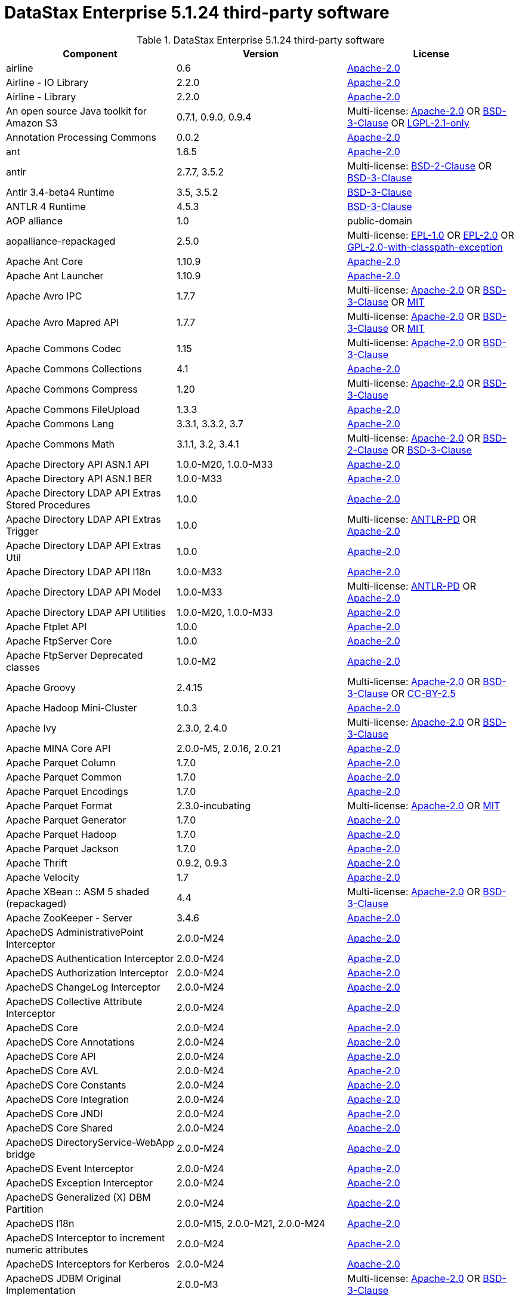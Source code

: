 = DataStax Enterprise 5.1.24 third-party software

//shortdesc: Third-party software licensed for DataStax Enterprise 5.1.24.

.DataStax Enterprise 5.1.24 third-party software
[cols=3*]
|===
|*Component* | *Version* | *License*

| airline
| 0.6
| https://spdx.org/licenses/Apache-2.0.html[Apache-2.0]

| Airline - IO Library
| 2.2.0
| https://spdx.org/licenses/Apache-2.0.html[Apache-2.0]

| Airline - Library
| 2.2.0
| https://spdx.org/licenses/Apache-2.0.html[Apache-2.0]

| An open source Java toolkit for Amazon S3
| 0.7.1, 0.9.0, 0.9.4
| Multi-license: https://spdx.org/licenses/Apache-2.0.html[Apache-2.0] OR https://spdx.org/licenses/BSD-3-Clause.html[BSD-3-Clause] OR https://spdx.org/licenses/LGPL-2.1-only.html[LGPL-2.1-only]

| Annotation Processing Commons
| 0.0.2
| https://spdx.org/licenses/Apache-2.0.html[Apache-2.0]

| ant
| 1.6.5
| https://spdx.org/licenses/Apache-2.0.html[Apache-2.0]

| antlr
| 2.7.7, 3.5.2
| Multi-license: https://spdx.org/licenses/BSD-2-Clause.html[BSD-2-Clause] OR https://spdx.org/licenses/BSD-3-Clause.html[BSD-3-Clause]

| Antlr 3.4-beta4 Runtime
| 3.5, 3.5.2
| https://spdx.org/licenses/BSD-3-Clause.html[BSD-3-Clause]

| ANTLR 4 Runtime
| 4.5.3
| https://spdx.org/licenses/BSD-3-Clause.html[BSD-3-Clause]

| AOP alliance
| 1.0
| public-domain

| aopalliance-repackaged
| 2.5.0
| Multi-license: https://spdx.org/licenses/EPL-1.0.html[EPL-1.0] OR https://spdx.org/licenses/EPL-2.0.html[EPL-2.0] OR https://spdx.org/licenses/GPL-2.0-with-classpath-exception.html[GPL-2.0-with-classpath-exception]

| Apache Ant Core
| 1.10.9
| https://spdx.org/licenses/Apache-2.0.html[Apache-2.0]

| Apache Ant Launcher
| 1.10.9
| https://spdx.org/licenses/Apache-2.0.html[Apache-2.0]

| Apache Avro IPC
| 1.7.7
| Multi-license: https://spdx.org/licenses/Apache-2.0.html[Apache-2.0] OR https://spdx.org/licenses/BSD-3-Clause.html[BSD-3-Clause] OR https://spdx.org/licenses/MIT.html[MIT]

| Apache Avro Mapred API
| 1.7.7
| Multi-license: https://spdx.org/licenses/Apache-2.0.html[Apache-2.0] OR https://spdx.org/licenses/BSD-3-Clause.html[BSD-3-Clause] OR https://spdx.org/licenses/MIT.html[MIT]

| Apache Commons Codec
| 1.15
| Multi-license: https://spdx.org/licenses/Apache-2.0.html[Apache-2.0] OR https://spdx.org/licenses/BSD-3-Clause.html[BSD-3-Clause]

| Apache Commons Collections
| 4.1
| https://spdx.org/licenses/Apache-2.0.html[Apache-2.0]

| Apache Commons Compress
| 1.20
| Multi-license: https://spdx.org/licenses/Apache-2.0.html[Apache-2.0] OR https://spdx.org/licenses/BSD-3-Clause.html[BSD-3-Clause]

| Apache Commons FileUpload
| 1.3.3
| https://spdx.org/licenses/Apache-2.0.html[Apache-2.0]

| Apache Commons Lang
| 3.3.1, 3.3.2, 3.7
| https://spdx.org/licenses/Apache-2.0.html[Apache-2.0]

| Apache Commons Math
| 3.1.1, 3.2, 3.4.1
| Multi-license: https://spdx.org/licenses/Apache-2.0.html[Apache-2.0] OR https://spdx.org/licenses/BSD-2-Clause.html[BSD-2-Clause] OR https://spdx.org/licenses/BSD-3-Clause.html[BSD-3-Clause]

| Apache Directory API ASN.1 API
| 1.0.0-M20, 1.0.0-M33
| https://spdx.org/licenses/Apache-2.0.html[Apache-2.0]

| Apache Directory API ASN.1 BER
| 1.0.0-M33
| https://spdx.org/licenses/Apache-2.0.html[Apache-2.0]

| Apache Directory LDAP API Extras Stored Procedures
| 1.0.0
| https://spdx.org/licenses/Apache-2.0.html[Apache-2.0]

| Apache Directory LDAP API Extras Trigger
| 1.0.0
| Multi-license: https://spdx.org/licenses/ANTLR-PD.html[ANTLR-PD] OR https://spdx.org/licenses/Apache-2.0.html[Apache-2.0]

| Apache Directory LDAP API Extras Util
| 1.0.0
| https://spdx.org/licenses/Apache-2.0.html[Apache-2.0]

| Apache Directory LDAP API I18n
| 1.0.0-M33
| https://spdx.org/licenses/Apache-2.0.html[Apache-2.0]

| Apache Directory LDAP API Model
| 1.0.0-M33
| Multi-license: https://spdx.org/licenses/ANTLR-PD.html[ANTLR-PD] OR https://spdx.org/licenses/Apache-2.0.html[Apache-2.0]

| Apache Directory LDAP API Utilities
| 1.0.0-M20, 1.0.0-M33
| https://spdx.org/licenses/Apache-2.0.html[Apache-2.0]

| Apache Ftplet API
| 1.0.0
| https://spdx.org/licenses/Apache-2.0.html[Apache-2.0]

| Apache FtpServer Core
| 1.0.0
| https://spdx.org/licenses/Apache-2.0.html[Apache-2.0]

| Apache FtpServer Deprecated classes
| 1.0.0-M2
| https://spdx.org/licenses/Apache-2.0.html[Apache-2.0]

| Apache Groovy
| 2.4.15
| Multi-license: https://spdx.org/licenses/Apache-2.0.html[Apache-2.0] OR https://spdx.org/licenses/BSD-3-Clause.html[BSD-3-Clause] OR https://spdx.org/licenses/CC-BY-2.5.html[CC-BY-2.5]

| Apache Hadoop Mini-Cluster
| 1.0.3
| https://spdx.org/licenses/Apache-2.0.html[Apache-2.0]

| Apache Ivy
| 2.3.0, 2.4.0
| Multi-license: https://spdx.org/licenses/Apache-2.0.html[Apache-2.0] OR https://spdx.org/licenses/BSD-3-Clause.html[BSD-3-Clause]

| Apache MINA Core API
| 2.0.0-M5, 2.0.16, 2.0.21
| https://spdx.org/licenses/Apache-2.0.html[Apache-2.0]

| Apache Parquet Column
| 1.7.0
| https://spdx.org/licenses/Apache-2.0.html[Apache-2.0]

| Apache Parquet Common
| 1.7.0
| https://spdx.org/licenses/Apache-2.0.html[Apache-2.0]

| Apache Parquet Encodings
| 1.7.0
| https://spdx.org/licenses/Apache-2.0.html[Apache-2.0]

| Apache Parquet Format
| 2.3.0-incubating
| Multi-license: https://spdx.org/licenses/Apache-2.0.html[Apache-2.0] OR https://spdx.org/licenses/MIT.html[MIT]

| Apache Parquet Generator
| 1.7.0
| https://spdx.org/licenses/Apache-2.0.html[Apache-2.0]

| Apache Parquet Hadoop
| 1.7.0
| https://spdx.org/licenses/Apache-2.0.html[Apache-2.0]

| Apache Parquet Jackson
| 1.7.0
| https://spdx.org/licenses/Apache-2.0.html[Apache-2.0]

| Apache Thrift
| 0.9.2, 0.9.3
| https://spdx.org/licenses/Apache-2.0.html[Apache-2.0]

| Apache Velocity
| 1.7
| https://spdx.org/licenses/Apache-2.0.html[Apache-2.0]

| Apache XBean :: ASM 5 shaded (repackaged)
| 4.4
| Multi-license: https://spdx.org/licenses/Apache-2.0.html[Apache-2.0] OR https://spdx.org/licenses/BSD-3-Clause.html[BSD-3-Clause]

| Apache ZooKeeper - Server
| 3.4.6
| https://spdx.org/licenses/Apache-2.0.html[Apache-2.0]

| ApacheDS AdministrativePoint Interceptor
| 2.0.0-M24
| https://spdx.org/licenses/Apache-2.0.html[Apache-2.0]

| ApacheDS Authentication Interceptor
| 2.0.0-M24
| https://spdx.org/licenses/Apache-2.0.html[Apache-2.0]

| ApacheDS Authorization Interceptor
| 2.0.0-M24
| https://spdx.org/licenses/Apache-2.0.html[Apache-2.0]

| ApacheDS ChangeLog Interceptor
| 2.0.0-M24
| https://spdx.org/licenses/Apache-2.0.html[Apache-2.0]

| ApacheDS Collective Attribute Interceptor
| 2.0.0-M24
| https://spdx.org/licenses/Apache-2.0.html[Apache-2.0]

| ApacheDS Core
| 2.0.0-M24
| https://spdx.org/licenses/Apache-2.0.html[Apache-2.0]

| ApacheDS Core Annotations
| 2.0.0-M24
| https://spdx.org/licenses/Apache-2.0.html[Apache-2.0]

| ApacheDS Core API
| 2.0.0-M24
| https://spdx.org/licenses/Apache-2.0.html[Apache-2.0]

| ApacheDS Core AVL
| 2.0.0-M24
| https://spdx.org/licenses/Apache-2.0.html[Apache-2.0]

| ApacheDS Core Constants
| 2.0.0-M24
| https://spdx.org/licenses/Apache-2.0.html[Apache-2.0]

| ApacheDS Core Integration
| 2.0.0-M24
| https://spdx.org/licenses/Apache-2.0.html[Apache-2.0]

| ApacheDS Core JNDI
| 2.0.0-M24
| https://spdx.org/licenses/Apache-2.0.html[Apache-2.0]

| ApacheDS Core Shared
| 2.0.0-M24
| https://spdx.org/licenses/Apache-2.0.html[Apache-2.0]

| ApacheDS DirectoryService-WebApp bridge
| 2.0.0-M24
| https://spdx.org/licenses/Apache-2.0.html[Apache-2.0]

| ApacheDS Event Interceptor
| 2.0.0-M24
| https://spdx.org/licenses/Apache-2.0.html[Apache-2.0]

| ApacheDS Exception Interceptor
| 2.0.0-M24
| https://spdx.org/licenses/Apache-2.0.html[Apache-2.0]

| ApacheDS Generalized (X) DBM Partition
| 2.0.0-M24
| https://spdx.org/licenses/Apache-2.0.html[Apache-2.0]

| ApacheDS I18n
| 2.0.0-M15, 2.0.0-M21, 2.0.0-M24
| https://spdx.org/licenses/Apache-2.0.html[Apache-2.0]

| ApacheDS Interceptor to increment numeric attributes
| 2.0.0-M24
| https://spdx.org/licenses/Apache-2.0.html[Apache-2.0]

| ApacheDS Interceptors for Kerberos
| 2.0.0-M24
| https://spdx.org/licenses/Apache-2.0.html[Apache-2.0]

| ApacheDS JDBM Original Implementation
| 2.0.0-M3
| Multi-license: https://spdx.org/licenses/Apache-2.0.html[Apache-2.0] OR https://spdx.org/licenses/BSD-3-Clause.html[BSD-3-Clause]

| ApacheDS JDBM Partition
| 2.0.0-M24
| https://spdx.org/licenses/Apache-2.0.html[Apache-2.0]

| ApacheDS Jetty HTTP Server Integration
| 2.0.0-M24
| https://spdx.org/licenses/Apache-2.0.html[Apache-2.0]

| ApacheDS Journal Interceptor
| 2.0.0-M24
| https://spdx.org/licenses/Apache-2.0.html[Apache-2.0]

| ApacheDS LDIF Partition
| 2.0.0-M24
| https://spdx.org/licenses/Apache-2.0.html[Apache-2.0]

| ApacheDS Mavibot Partition
| 2.0.0-M24
| https://spdx.org/licenses/Apache-2.0.html[Apache-2.0]

| ApacheDS MVCC BTree implementation
| 1.0.0-M8
| https://spdx.org/licenses/Apache-2.0.html[Apache-2.0]

| ApacheDS Normalization Interceptor
| 2.0.0-M24
| https://spdx.org/licenses/Apache-2.0.html[Apache-2.0]

| ApacheDS Operational Attribute Interceptor
| 2.0.0-M24
| https://spdx.org/licenses/Apache-2.0.html[Apache-2.0]

| ApacheDS Password Hashing Interceptor
| 2.0.0-M24
| https://spdx.org/licenses/Apache-2.0.html[Apache-2.0]

| ApacheDS Protocol Dhcp
| 2.0.0-M24
| https://spdx.org/licenses/Apache-2.0.html[Apache-2.0]

| ApacheDS Protocol Dns
| 2.0.0-M24
| https://spdx.org/licenses/Apache-2.0.html[Apache-2.0]

| ApacheDS Protocol Kerberos
| 2.0.0-M24
| https://spdx.org/licenses/Apache-2.0.html[Apache-2.0]

| ApacheDS Protocol Kerberos Codec
| 2.0.0-M15, 2.0.0-M21, 2.0.0-M24
| https://spdx.org/licenses/Apache-2.0.html[Apache-2.0]

| ApacheDS Protocol Ldap
| 2.0.0-M24
| https://spdx.org/licenses/Apache-2.0.html[Apache-2.0]

| ApacheDS Protocol Ntp
| 2.0.0-M24
| https://spdx.org/licenses/Apache-2.0.html[Apache-2.0]

| ApacheDS Protocol Shared
| 2.0.0-M24
| https://spdx.org/licenses/Apache-2.0.html[Apache-2.0]

| ApacheDS Referral Interceptor
| 2.0.0-M24
| https://spdx.org/licenses/Apache-2.0.html[Apache-2.0]

| ApacheDS Schema Interceptor
| 2.0.0-M24
| https://spdx.org/licenses/Apache-2.0.html[Apache-2.0]

| Apacheds Server Annotations
| 2.0.0-M24
| https://spdx.org/licenses/Apache-2.0.html[Apache-2.0]

| ApacheDS Server Config
| 2.0.0-M24
| https://spdx.org/licenses/Apache-2.0.html[Apache-2.0]

| ApacheDS Service Builder
| 2.0.0-M24
| https://spdx.org/licenses/Apache-2.0.html[Apache-2.0]

| ApacheDS Subtree Interceptor
| 2.0.0-M24
| https://spdx.org/licenses/Apache-2.0.html[Apache-2.0]

| ApacheDS Test Framework
| 2.0.0-M24
| https://spdx.org/licenses/Apache-2.0.html[Apache-2.0]

| ApacheDS Triggers Interceptor
| 2.0.0-M24
| https://spdx.org/licenses/Apache-2.0.html[Apache-2.0]

| asm
| 3.1, 5.0.3, 5.0.4, 5.1, 9.0
| Multi-license: https://spdx.org/licenses/BSD-2-Clause.html[BSD-2-Clause] OR https://spdx.org/licenses/BSD-3-Clause.html[BSD-3-Clause]

| ASM Commons
| 5.0.3, 9.0
| Multi-license: https://spdx.org/licenses/BSD-2-Clause.html[BSD-2-Clause] OR https://spdx.org/licenses/BSD-3-Clause.html[BSD-3-Clause]

| ASM Tree
| 5.0.3, 9.0
| Multi-license: https://spdx.org/licenses/BSD-2-Clause.html[BSD-2-Clause] OR https://spdx.org/licenses/BSD-3-Clause.html[BSD-3-Clause]

| asm-analysis
| 5.0.3, 9.0
| Multi-license: https://spdx.org/licenses/BSD-2-Clause.html[BSD-2-Clause] OR https://spdx.org/licenses/BSD-3-Clause.html[BSD-3-Clause]

| asm-util
| 5.0.3
| https://spdx.org/licenses/BSD-3-Clause.html[BSD-3-Clause]

| Async Logback appender implementation
| 3.1.6.RELEASE
| https://spdx.org/licenses/Apache-2.0.html[Apache-2.0]

| Auto Common Libraries
| 0.4
| https://spdx.org/licenses/Apache-2.0.html[Apache-2.0]

| AutoFactory
| 1.0-beta3
| https://spdx.org/licenses/Apache-2.0.html[Apache-2.0]

| Automaton
| 1.11-8
| https://spdx.org/licenses/BSD-3-Clause.html[BSD-3-Clause]

| avro
| 1.7.4, 1.7.7
| Multi-license: https://spdx.org/licenses/Apache-2.0.html[Apache-2.0] OR https://spdx.org/licenses/BSD-3-Clause.html[BSD-3-Clause] OR https://spdx.org/licenses/MIT.html[MIT]

| AWS SDK For Java
| 1.7.4
| Multi-license: https://spdx.org/licenses/Apache-2.0.html[Apache-2.0] OR https://spdx.org/licenses/JSON.html[JSON]

| base64
| 2.3.8
| Multi-license: https://spdx.org/licenses/GPL-2.0-only.html[GPL-2.0-only] OR https://spdx.org/licenses/MIT.html[MIT]

| Bean Validation API
| 1.1.0.Final, 2.0.1.Final
| https://spdx.org/licenses/Apache-2.0.html[Apache-2.0]

| BoneCP :: Core Library
| 0.8.0.RELEASE
| https://spdx.org/licenses/Apache-2.0.html[Apache-2.0]

| Bouncy Castle PKIX, CMS, EAC, TSP, PKCS, OCSP, CMP, and CRMF APIs
| 1.54
| unknown

| Bouncy Castle Provider
| 1.54
| Multi-license: https://spdx.org/licenses/MIT.html[MIT]

| breeze
| 0.11.2
| https://spdx.org/licenses/Apache-2.0.html[Apache-2.0]

| breeze-macros
| 0.11.2
| https://spdx.org/licenses/Apache-2.0.html[Apache-2.0]

| builder
| 2.8.3
| https://spdx.org/licenses/Apache-2.0.html[Apache-2.0]

| Byte Buddy (without dependencies)
| 1.6.14, 1.9.3
| Multi-license: https://spdx.org/licenses/Apache-2.0.html[Apache-2.0] OR https://spdx.org/licenses/BSD-3-Clause.html[BSD-3-Clause]

| Byte Buddy agent
| 1.6.14, 1.9.3
| https://spdx.org/licenses/Apache-2.0.html[Apache-2.0]

| byteman
| 3.0.15
| Multi-license: https://spdx.org/licenses/BSD-3-Clause.html[BSD-3-Clause] OR https://spdx.org/licenses/LGPL-2.1-only.html[LGPL-2.1-only] OR https://spdx.org/licenses/LGPL-2.1-or-later.html[LGPL-2.1-or-later]

| byteman-bmunit
| 3.0.15
| Multi-license: https://spdx.org/licenses/LGPL-2.1-only.html[LGPL-2.1-only] OR https://spdx.org/licenses/LGPL-2.1-or-later.html[LGPL-2.1-or-later]

| byteman-install
| 3.0.15
| Multi-license: https://spdx.org/licenses/LGPL-2.1-only.html[LGPL-2.1-only] OR https://spdx.org/licenses/LGPL-2.1-or-later.html[LGPL-2.1-or-later]

| byteman-submit
| 3.0.15
| Multi-license: https://spdx.org/licenses/LGPL-2.1-only.html[LGPL-2.1-only] OR https://spdx.org/licenses/LGPL-2.1-or-later.html[LGPL-2.1-or-later]

| Caffeine cache
| 2.3.5
| https://spdx.org/licenses/Apache-2.0.html[Apache-2.0]

| Calcite Avatica
| 1.2.0-incubating
| https://spdx.org/licenses/Apache-2.0.html[Apache-2.0]

| Calcite Core
| 1.2.0-incubating
| https://spdx.org/licenses/Apache-2.0.html[Apache-2.0]

| Calcite Linq4j
| 1.2.0-incubating
| https://spdx.org/licenses/Apache-2.0.html[Apache-2.0]

| cglib
| 3.1, 3.2.4
| Multi-license: https://spdx.org/licenses/Apache-2.0.html[Apache-2.0] OR https://spdx.org/licenses/BSD-3-Clause.html[BSD-3-Clause] OR https://spdx.org/licenses/CPL-1.0.html[CPL-1.0]

| cglib-nodep
| 2.2.2
| Multi-license: https://spdx.org/licenses/Apache-2.0.html[Apache-2.0] OR https://spdx.org/licenses/BSD-3-Clause.html[BSD-3-Clause] OR https://spdx.org/licenses/CPL-1.0.html[CPL-1.0]

| chill
| 0.8.0
| Multi-license: https://spdx.org/licenses/Apache-2.0.html[Apache-2.0] OR https://spdx.org/licenses/BSD-3-Clause.html[BSD-3-Clause]

| chill-java
| 0.8.0
| Multi-license: https://spdx.org/licenses/Apache-2.0.html[Apache-2.0]

| Commons BeanUtils Core
| 1.8.0
| https://spdx.org/licenses/Apache-2.0.html[Apache-2.0]

| Commons Compiler
| 2.7.8
| https://spdx.org/licenses/BSD-3-Clause.html[BSD-3-Clause]

| Commons Configuration
| 1.10, 1.6
| https://spdx.org/licenses/Apache-2.0.html[Apache-2.0]

| Commons DBCP
| 1.4
| https://spdx.org/licenses/Apache-2.0.html[Apache-2.0]

| Commons Math
| 2.1
| Multi-license: https://spdx.org/licenses/Apache-2.0.html[Apache-2.0] OR https://spdx.org/licenses/BSD-2-Clause.html[BSD-2-Clause] OR https://spdx.org/licenses/BSD-3-Clause.html[BSD-3-Clause]

| Commons Pool
| 1.6
| https://spdx.org/licenses/Apache-2.0.html[Apache-2.0]

| commons-beanutils
| 1.7.0, 1.9.3, 1.9.4
| https://spdx.org/licenses/Apache-2.0.html[Apache-2.0]

| commons-cli
| 1.3.1
| https://spdx.org/licenses/Apache-2.0.html[Apache-2.0]

| commons-collections
| 3.2.1, 3.2.2
| https://spdx.org/licenses/Apache-2.0.html[Apache-2.0]

| commons-httpclient
| 3.1
| Multi-license: https://spdx.org/licenses/Apache-2.0.html[Apache-2.0] OR https://spdx.org/licenses/LGPL-2.0-or-later.html[LGPL-2.0-or-later]

| commons-io
| 2.5
| https://spdx.org/licenses/Apache-2.0.html[Apache-2.0]

| compiler
| 0.9.6
| https://spdx.org/licenses/Apache-2.0.html[Apache-2.0]

| Concurrent-Trees
| 2.4.0
| https://spdx.org/licenses/Apache-2.0.html[Apache-2.0]

| ConcurrentLinkedHashMap
| 1.4
| Multi-license: https://spdx.org/licenses/Apache-2.0.html[Apache-2.0]

| config
| 1.3.0
| Multi-license: https://spdx.org/licenses/Apache-2.0.html[Apache-2.0] OR https://spdx.org/licenses/JSON.html[JSON]

| core
| 1.1.1, 1.1.2, 2.3.2
| Multi-license: https://spdx.org/licenses/Apache-2.0.html[Apache-2.0] OR https://spdx.org/licenses/BSD-3-Clause.html[BSD-3-Clause]

| Curator Client
| 2.7.1
| https://spdx.org/licenses/Apache-2.0.html[Apache-2.0]

| Curator Framework
| 2.7.1
| https://spdx.org/licenses/Apache-2.0.html[Apache-2.0]

| Curator Recipes
| 2.7.1
| https://spdx.org/licenses/Apache-2.0.html[Apache-2.0]

| Dagger
| 2.0.2
| https://spdx.org/licenses/Apache-2.0.html[Apache-2.0]

| Data Mapper for Jackson
| 1.9.13
| https://spdx.org/licenses/Apache-2.0.html[Apache-2.0]

| DataNucleus Core
| 3.2.10
| Multi-license: https://spdx.org/licenses/Apache-2.0.html[Apache-2.0] OR https://spdx.org/licenses/BSD-3-Clause.html[BSD-3-Clause]

| DataNucleus JDO API plugin
| 3.2.6
| https://spdx.org/licenses/Apache-2.0.html[Apache-2.0]

| DataNucleus RDBMS plugin
| 3.2.9
| https://spdx.org/licenses/Apache-2.0.html[Apache-2.0]

| DataStax Java Driver for Apache Cassandra - Object Mapping
| 3.7.2
| https://spdx.org/licenses/Apache-2.0.html[Apache-2.0]

| Derby Engine
| 10.10.2.0
| Multi-license: https://spdx.org/licenses/Apache-2.0.html[Apache-2.0] OR https://spdx.org/licenses/BSD-3-Clause.html[BSD-3-Clause] OR https://spdx.org/licenses/MIT.html[MIT]

| Digester
| 1.8
| https://spdx.org/licenses/Apache-2.0.html[Apache-2.0]

| Disruptor Framework
| 3.0.1, 3.3.6
| https://spdx.org/licenses/Apache-2.0.html[Apache-2.0]

| dnsjava
| 2.1.8
| Multi-license: https://spdx.org/licenses/BSD-2-Clause.html[BSD-2-Clause] OR https://spdx.org/licenses/BSD-3-Clause.html[BSD-3-Clause] OR https://spdx.org/licenses/ISC.html[ISC] OR https://spdx.org/licenses/MIT.html[MIT]

| durian
| 3.4.0
| https://spdx.org/licenses/Apache-2.0.html[Apache-2.0]

| Duzzt :: Annotations
| 0.0.2
| https://spdx.org/licenses/Apache-2.0.html[Apache-2.0]

| Duzzt :: Processor
| 0.0.2
| https://spdx.org/licenses/Apache-2.0.html[Apache-2.0]

| EasyMock
| 3.3.1
| https://spdx.org/licenses/Apache-2.0.html[Apache-2.0]

| Eclipse Compiler for Java(TM)
| 3.12.3
| https://spdx.org/licenses/EPL-1.0.html[EPL-1.0]

| Eclipse ECJ
| 4.4.2
| https://spdx.org/licenses/EPL-1.0.html[EPL-1.0]

| Eclipse JDT Core
| 3.1.1
| https://spdx.org/licenses/EPL-1.0.html[EPL-1.0]

| ehcache
| 2.10.4, 2.8.5
| Multi-license: https://spdx.org/licenses/Apache-2.0.html[Apache-2.0] OR https://spdx.org/licenses/BSD-3-Clause.html[BSD-3-Clause] OR https://spdx.org/licenses/CDDL-1.0.html[CDDL-1.0] OR https://spdx.org/licenses/CDDL-1.1.html[CDDL-1.1] OR https://spdx.org/licenses/EPL-1.0.html[EPL-1.0] OR https://spdx.org/licenses/GPL-2.0-only.html[GPL-2.0-only] OR https://spdx.org/licenses/GPL-2.0-with-classpath-exception.html[GPL-2.0-with-classpath-exception] OR https://spdx.org/licenses/MIT.html[MIT]

| eigenbase-properties
| 1.1.5
| https://spdx.org/licenses/Apache-2.0.html[Apache-2.0]

| EL
| 1.0
| Multi-license: https://spdx.org/licenses/Apache-1.1.html[Apache-1.1] OR https://spdx.org/licenses/Apache-2.0.html[Apache-2.0]

| Elephant Bird Hadoop Compatibility
| 4.3
| https://spdx.org/licenses/Apache-2.0.html[Apache-2.0]

| empty
| 1.0.0
| https://spdx.org/licenses/Apache-2.0.html[Apache-2.0]

| Esri Geometry API for Java
| 1.2.1
| https://spdx.org/licenses/Apache-2.0.html[Apache-2.0]

| fastutil
| 6.5.7
| Multi-license: https://spdx.org/licenses/Apache-2.0.html[Apache-2.0] OR https://spdx.org/licenses/LGPL-2.1-only.html[LGPL-2.1-only] OR https://spdx.org/licenses/MIT.html[MIT]

| FindBugs-Annotations
| 2.0.1
| https://spdx.org/licenses/LGPL-3.0-only.html[LGPL-3.0-only]

| FindBugs-jsr305
| 3.0.0, 3.0.2
| https://spdx.org/licenses/Apache-2.0.html[Apache-2.0]

| Fortran to Java ARPACK
| 0.1
| Multi-license: https://spdx.org/licenses/BSD-2-Clause.html[BSD-2-Clause] OR https://spdx.org/licenses/BSD-3-Clause.html[BSD-3-Clause]

| futures
| 3.3.0
| https://spdx.org/licenses/Python-2.0.html[Python-2.0]

| Google Guice - Core Library
| 4.0
| https://spdx.org/licenses/Apache-2.0.html[Apache-2.0]

| Google Guice - Extensions - AssistedInject
| 4.0
| https://spdx.org/licenses/Apache-2.0.html[Apache-2.0]

| Google Guice - Extensions - MultiBindings
| 4.0
| https://spdx.org/licenses/Apache-2.0.html[Apache-2.0]

| Google Guice - Extensions - Servlet
| 3.0
| https://spdx.org/licenses/Apache-2.0.html[Apache-2.0]

| gremlin-scala
| 3.2.2.0
| https://spdx.org/licenses/Apache-2.0.html[Apache-2.0]

| Gson
| 2.2.4
| https://spdx.org/licenses/Apache-2.0.html[Apache-2.0]

| Guava: Google Core Libraries for Java
| 16.0.1, 18.0, 19.0
| Multi-license: https://spdx.org/licenses/Apache-2.0.html[Apache-2.0]

| hadoop-core
| 1.0.3
| https://spdx.org/licenses/Apache-2.0.html[Apache-2.0]

| hadoop-test
| 1.0.3
| https://spdx.org/licenses/Apache-2.0.html[Apache-2.0]

| Hamcrest Core
| 1.3
| BSD 3-Clause

| Hamcrest library
| 1.3
| BSD 3-Clause

| hazelcast
| 3.12.1
| Multi-license: https://spdx.org/licenses/Apache-2.0.html[Apache-2.0] OR https://spdx.org/licenses/BSD-3-Clause.html[BSD-3-Clause] OR https://spdx.org/licenses/EPL-1.0.html[EPL-1.0] OR https://spdx.org/licenses/GPL-2.0-or-later.html[GPL-2.0-or-later] OR https://spdx.org/licenses/LGPL-2.1-or-later.html[LGPL-2.1-or-later] OR https://spdx.org/licenses/MIT.html[MIT]

| hazelcast-client
| 3.12.1
| https://spdx.org/licenses/Apache-2.0.html[Apache-2.0]

| HdrHistogram
| 2.1.9
| public-domain

| High Performance Primitive Collections
| 0.5.4, 0.7.1
| https://spdx.org/licenses/Apache-2.0.html[Apache-2.0]

| high-scale-lib
| 1.0.6
| Public-Domain

| HK2 API module
| 2.5.0
| Multi-license: https://spdx.org/licenses/EPL-1.0.html[EPL-1.0] OR https://spdx.org/licenses/EPL-2.0.html[EPL-2.0] OR https://spdx.org/licenses/GPL-2.0-with-classpath-exception.html[GPL-2.0-with-classpath-exception]

| HK2 Implementation Utilities
| 2.5.0
| Multi-license: https://spdx.org/licenses/EPL-1.0.html[EPL-1.0] OR https://spdx.org/licenses/EPL-2.0.html[EPL-2.0] OR https://spdx.org/licenses/GPL-2.0-with-classpath-exception.html[GPL-2.0-with-classpath-exception]

| Hotspot compile command annotations
| 1.2.0
| https://spdx.org/licenses/Apache-2.0.html[Apache-2.0]

| hsqldb
| 1.8.0.10
| Multi-license: https://spdx.org/licenses/BSD-3-Clause.html[BSD-3-Clause]

| htrace-core
| 3.1.0-incubating
| https://spdx.org/licenses/Apache-2.0.html[Apache-2.0]

| HttpClient
| 4.2.5, 4.5.9
| https://spdx.org/licenses/Apache-2.0.html[Apache-2.0]

| HttpCore
| 4.1.2, 4.2.4, 4.4.11
| https://spdx.org/licenses/Apache-2.0.html[Apache-2.0]

| HttpMime
| 4.5.5
| https://spdx.org/licenses/Apache-2.0.html[Apache-2.0]

| IntelliJ IDEA annotations
| 9.0
| https://spdx.org/licenses/Apache-2.0.html[Apache-2.0]

| Jackson
| 1.9.12, 1.9.13
| https://spdx.org/licenses/Apache-2.0.html[Apache-2.0]

| Jackson datatype: JSR310
| 2.9.10
| https://spdx.org/licenses/Apache-2.0.html[Apache-2.0]

| Jackson Integration for Metrics
| 3.1.2
| https://spdx.org/licenses/Apache-2.0.html[Apache-2.0]

| Jackson module: Paranamer
| 2.9.10
| https://spdx.org/licenses/Apache-2.0.html[Apache-2.0]

| Jackson-annotations
| 2.9.10
| https://spdx.org/licenses/Apache-2.0.html[Apache-2.0]

| Jackson-core
| 2.9.10
| https://spdx.org/licenses/Apache-2.0.html[Apache-2.0]

| jackson-databind
| 2.9.10.8
| https://spdx.org/licenses/Apache-2.0.html[Apache-2.0]

| Jackson-datatype-Guava
| 2.9.10
| https://spdx.org/licenses/Apache-2.0.html[Apache-2.0]

| Jackson-datatype-jdk8
| 2.9.10
| https://spdx.org/licenses/Apache-2.0.html[Apache-2.0]

| jackson-module-scala
| 2.9.10
| https://spdx.org/licenses/Apache-2.0.html[Apache-2.0]

| Jakarta Commons/Net
| 1.4.1, 3.1
| Multi-license: https://spdx.org/licenses/Apache-1.1.html[Apache-1.1] OR https://spdx.org/licenses/Apache-2.0.html[Apache-2.0] OR https://spdx.org/licenses/NTP.html[NTP]

| jakarta.annotation-api
| 1.3.4
| Multi-license: https://spdx.org/licenses/EPL-1.0.html[EPL-1.0] OR https://spdx.org/licenses/EPL-2.0.html[EPL-2.0] OR https://spdx.org/licenses/GPL-2.0-with-classpath-exception.html[GPL-2.0-with-classpath-exception] OR https://spdx.org/licenses/GPL-3.0-only.html[GPL-3.0-only]

| jakarta.inject
| 2.5.0
| Multi-license: https://spdx.org/licenses/Apache-2.0.html[Apache-2.0] OR https://spdx.org/licenses/EPL-1.0.html[EPL-1.0] OR https://spdx.org/licenses/EPL-2.0.html[EPL-2.0] OR https://spdx.org/licenses/GPL-2.0-with-classpath-exception.html[GPL-2.0-with-classpath-exception]

| Janino
| 2.7.8
| https://spdx.org/licenses/BSD-3-Clause.html[BSD-3-Clause]

| jansi
| 1.11
| https://spdx.org/licenses/Apache-2.0.html[Apache-2.0]

| jasper-compiler
| 5.5.12
| https://spdx.org/licenses/Apache-2.0.html[Apache-2.0]

| jasper-runtime
| 5.5.12
| https://spdx.org/licenses/Apache-2.0.html[Apache-2.0]

| Java Agent for Memory Measurements
| 0.3.0
| https://spdx.org/licenses/Apache-2.0.html[Apache-2.0]

| Java Concurrency Tools Core Library
| 1.2.1
| https://spdx.org/licenses/Apache-2.0.html[Apache-2.0]

| Java Native Access
| 4.1.0, 4.2.2
| Multi-license: https://spdx.org/licenses/Apache-2.0.html[Apache-2.0] OR https://spdx.org/licenses/LGPL-2.1-only.html[LGPL-2.1-only] OR https://spdx.org/licenses/LGPL-2.1-or-later.html[LGPL-2.1-or-later]

| Java Native Access Platform
| 4.1.0
| Multi-license: https://spdx.org/licenses/LGPL-2.1-only.html[LGPL-2.1-only] OR https://spdx.org/licenses/LGPL-2.1-or-later.html[LGPL-2.1-or-later] OR https://spdx.org/licenses/LGPL-3.0-or-later.html[LGPL-3.0-or-later]

| Java Servlet API
| 3.1.0
| Multi-license: https://spdx.org/licenses/Apache-2.0.html[Apache-2.0] OR https://spdx.org/licenses/CDDL-1.1.html[CDDL-1.1] OR https://spdx.org/licenses/GPL-2.0-only.html[GPL-2.0-only] OR https://spdx.org/licenses/GPL-2.0-with-classpath-exception.html[GPL-2.0-with-classpath-exception]

| Java Transaction API
| 1.1
| https://spdx.org/licenses/CDDL-1.1.html[CDDL-1.1]

| Java UUID Generator
| 3.1.3
| https://spdx.org/licenses/Apache-2.0.html[Apache-2.0]

| java-xmlbuilder
| 0.4, 1.2
| Multi-license: https://spdx.org/licenses/Apache-2.0.html[Apache-2.0]

| JavaBeans(TM) Activation Framework
| 1.1, 1.1.1
| Multi-license: https://spdx.org/licenses/CDDL-1.1.html[CDDL-1.1] OR https://spdx.org/licenses/GPL-2.0-only.html[GPL-2.0-only] OR https://spdx.org/licenses/GPL-2.0-with-classpath-exception.html[GPL-2.0-with-classpath-exception]

| JavaEWAH
| 0.3.2
| https://spdx.org/licenses/Apache-2.0.html[Apache-2.0]

| JavaMail API jar
| 1.6.2
| Multi-license: https://spdx.org/licenses/CDDL-1.1.html[CDDL-1.1] OR https://spdx.org/licenses/GPL-2.0-only.html[GPL-2.0-only] OR https://spdx.org/licenses/GPL-2.0-with-classpath-exception.html[GPL-2.0-with-classpath-exception]

| JavaPoet
| 1.8.0
| https://spdx.org/licenses/Apache-2.0.html[Apache-2.0]

| JavaServer Pages(TM) Specification
| 2.1
| Multi-license: https://spdx.org/licenses/Apache-1.1.html[Apache-1.1] OR https://spdx.org/licenses/Apache-2.0.html[Apache-2.0] OR https://spdx.org/licenses/CDDL-1.1.html[CDDL-1.1]

| JavaServlet(TM) Specification
| 2.5
| Multi-license: https://spdx.org/licenses/CDDL-1.1.html[CDDL-1.1] OR https://spdx.org/licenses/SPL-1.0.html[SPL-1.0]

| Javassist
| 3.20.0-GA, 3.21.0-GA, 3.22.0-CR2
| Multi-license: https://spdx.org/licenses/Apache-2.0.html[Apache-2.0] OR https://spdx.org/licenses/LGPL-2.1-only.html[LGPL-2.1-only] OR https://spdx.org/licenses/LGPL-2.1-or-later.html[LGPL-2.1-or-later] OR https://spdx.org/licenses/MPL-1.1.html[MPL-1.1] OR https://spdx.org/licenses/MPL-2.0.html[MPL-2.0]

| javatuples
| 1.2
| https://spdx.org/licenses/Apache-2.0.html[Apache-2.0]

| JavaWriter
| 2.5.1
| https://spdx.org/licenses/Apache-2.0.html[Apache-2.0]

| javax.annotation-api
| 1.3.2
| Multi-license: https://spdx.org/licenses/CDDL-1.1.html[CDDL-1.1] OR https://spdx.org/licenses/GPL-2.0-only.html[GPL-2.0-only] OR https://spdx.org/licenses/GPL-2.0-with-classpath-exception.html[GPL-2.0-with-classpath-exception]

| javax.inject
| 1
| https://spdx.org/licenses/Apache-2.0.html[Apache-2.0]

| javax.transaction-api
| 1.3
| Multi-license: https://spdx.org/licenses/CDDL-1.1.html[CDDL-1.1] OR https://spdx.org/licenses/GPL-2.0-only.html[GPL-2.0-only] OR https://spdx.org/licenses/GPL-2.0-with-classpath-exception.html[GPL-2.0-with-classpath-exception]

| javax.ws.rs-api
| 2.1.5
| Multi-license: https://spdx.org/licenses/Apache-2.0.html[Apache-2.0] OR https://spdx.org/licenses/EPL-1.0.html[EPL-1.0] OR https://spdx.org/licenses/EPL-2.0.html[EPL-2.0] OR https://spdx.org/licenses/GPL-2.0-with-classpath-exception.html[GPL-2.0-with-classpath-exception] OR https://spdx.org/licenses/GPL-3.0-only.html[GPL-3.0-only]

| Javolution
| 5.5.1
| Multi-license: BSD-possibility OR Public-domain

| JAX-RS provider for JSON content type
| 1.9.13
| Multi-license: https://spdx.org/licenses/Apache-2.0.html[Apache-2.0] OR https://spdx.org/licenses/LGPL-2.1-only.html[LGPL-2.1-only]

| jaxb-api
| 2.2.2
| Multi-license: https://spdx.org/licenses/CDDL-1.0.html[CDDL-1.0] OR https://spdx.org/licenses/CDDL-1.1.html[CDDL-1.1] OR https://spdx.org/licenses/GPL-2.0-only.html[GPL-2.0-only] OR https://spdx.org/licenses/GPL-2.0-with-classpath-exception.html[GPL-2.0-with-classpath-exception] OR https://spdx.org/licenses/GPL-3.0-only.html[GPL-3.0-only] OR https://spdx.org/licenses/SPL-1.0.html[SPL-1.0]

| jaxb-impl
| 2.2.3-1
| Multi-license: https://spdx.org/licenses/BSD-3-Clause.html[BSD-3-Clause] OR https://spdx.org/licenses/CDDL-1.1.html[CDDL-1.1] OR https://spdx.org/licenses/GPL-2.0-only.html[GPL-2.0-only] OR https://spdx.org/licenses/GPL-2.0-with-classpath-exception.html[GPL-2.0-with-classpath-exception] OR https://spdx.org/licenses/GPL-3.0-only.html[GPL-3.0-only]

| jbool_expressions
| 1.9
| https://spdx.org/licenses/Apache-2.0.html[Apache-2.0]

| jcabi-log
| 0.14
| https://spdx.org/licenses/BSD-3-Clause.html[BSD-3-Clause]

| jcabi-manifests
| 1.1
| https://spdx.org/licenses/BSD-3-Clause.html[BSD-3-Clause]

| JCL 1.2 implemented over SLF4J
| 1.7.25
| https://spdx.org/licenses/Apache-2.0.html[Apache-2.0]

| jcommander
| 1.30
| https://spdx.org/licenses/Apache-2.0.html[Apache-2.0]

| JDO API
| 3.0.1
| https://spdx.org/licenses/Apache-2.0.html[Apache-2.0]

| jersey-client
| 1.9
| Multi-license: https://spdx.org/licenses/CDDL-1.0.html[CDDL-1.0] OR https://spdx.org/licenses/GPL-2.0-only.html[GPL-2.0-only] OR https://spdx.org/licenses/GPL-2.0-with-classpath-exception.html[GPL-2.0-with-classpath-exception]

| jersey-container-servlet
| 2.29
| Multi-license: https://spdx.org/licenses/EPL-1.0.html[EPL-1.0] OR https://spdx.org/licenses/EPL-2.0.html[EPL-2.0] OR https://spdx.org/licenses/GPL-2.0-with-classpath-exception.html[GPL-2.0-with-classpath-exception]

| jersey-container-servlet-core
| 2.29
| Multi-license: https://spdx.org/licenses/Apache-2.0.html[Apache-2.0] OR https://spdx.org/licenses/BSD-2-Clause.html[BSD-2-Clause] OR https://spdx.org/licenses/EPL-1.0.html[EPL-1.0] OR https://spdx.org/licenses/EPL-2.0.html[EPL-2.0] OR https://spdx.org/licenses/GPL-2.0-with-classpath-exception.html[GPL-2.0-with-classpath-exception] OR https://spdx.org/licenses/MIT.html[MIT] OR https://spdx.org/licenses/W3C.html[W3C]

| jersey-core
| 1.0, 1.9
| Multi-license: https://spdx.org/licenses/Apache-2.0.html[Apache-2.0] OR https://spdx.org/licenses/CDDL-1.0.html[CDDL-1.0] OR https://spdx.org/licenses/CDDL-1.1.html[CDDL-1.1] OR https://spdx.org/licenses/GPL-2.0-only.html[GPL-2.0-only] OR https://spdx.org/licenses/GPL-2.0-with-classpath-exception.html[GPL-2.0-with-classpath-exception]

| jersey-core-client
| 2.29
| Multi-license: https://spdx.org/licenses/EPL-1.0.html[EPL-1.0] OR https://spdx.org/licenses/EPL-2.0.html[EPL-2.0] OR https://spdx.org/licenses/GPL-2.0-with-classpath-exception.html[GPL-2.0-with-classpath-exception]

| jersey-core-common
| 2.29
| Multi-license: https://spdx.org/licenses/Apache-2.0.html[Apache-2.0] OR https://spdx.org/licenses/EPL-1.0.html[EPL-1.0] OR https://spdx.org/licenses/EPL-2.0.html[EPL-2.0] OR https://spdx.org/licenses/GPL-2.0-with-classpath-exception.html[GPL-2.0-with-classpath-exception]

| jersey-core-server
| 2.29
| Multi-license: https://spdx.org/licenses/Apache-2.0.html[Apache-2.0] OR https://spdx.org/licenses/BSD-2-Clause.html[BSD-2-Clause] OR https://spdx.org/licenses/BSD-3-Clause.html[BSD-3-Clause] OR https://spdx.org/licenses/EPL-1.0.html[EPL-1.0] OR https://spdx.org/licenses/EPL-2.0.html[EPL-2.0] OR https://spdx.org/licenses/GPL-2.0-with-classpath-exception.html[GPL-2.0-with-classpath-exception]

| jersey-guice
| 1.9
| Multi-license: https://spdx.org/licenses/CDDL-1.0.html[CDDL-1.0] OR https://spdx.org/licenses/GPL-2.0-only.html[GPL-2.0-only] OR https://spdx.org/licenses/GPL-2.0-with-classpath-exception.html[GPL-2.0-with-classpath-exception]

| jersey-inject-hk2
| 2.29
| Multi-license: https://spdx.org/licenses/Apache-2.0.html[Apache-2.0] OR https://spdx.org/licenses/BSD-2-Clause.html[BSD-2-Clause] OR https://spdx.org/licenses/EPL-1.0.html[EPL-1.0] OR https://spdx.org/licenses/EPL-2.0.html[EPL-2.0] OR https://spdx.org/licenses/GPL-2.0-with-classpath-exception.html[GPL-2.0-with-classpath-exception] OR https://spdx.org/licenses/MIT.html[MIT] OR https://spdx.org/licenses/W3C.html[W3C]

| jersey-json
| 1.9
| Multi-license: https://spdx.org/licenses/CDDL-1.1.html[CDDL-1.1] OR https://spdx.org/licenses/GPL-2.0-only.html[GPL-2.0-only] OR https://spdx.org/licenses/GPL-2.0-with-classpath-exception.html[GPL-2.0-with-classpath-exception]

| jersey-media-jaxb
| 2.29
| Multi-license: https://spdx.org/licenses/Apache-2.0.html[Apache-2.0] OR https://spdx.org/licenses/BSD-2-Clause.html[BSD-2-Clause] OR https://spdx.org/licenses/EPL-1.0.html[EPL-1.0] OR https://spdx.org/licenses/EPL-2.0.html[EPL-2.0] OR https://spdx.org/licenses/GPL-2.0-with-classpath-exception.html[GPL-2.0-with-classpath-exception] OR https://spdx.org/licenses/MIT.html[MIT] OR https://spdx.org/licenses/W3C.html[W3C]

| jersey-server
| 1.0, 1.9
| Multi-license: https://spdx.org/licenses/CDDL-1.0.html[CDDL-1.0] OR https://spdx.org/licenses/CDDL-1.1.html[CDDL-1.1] OR https://spdx.org/licenses/GPL-2.0-only.html[GPL-2.0-only] OR https://spdx.org/licenses/GPL-2.0-with-classpath-exception.html[GPL-2.0-with-classpath-exception]

| Jettison
| 1.1
| https://spdx.org/licenses/Apache-2.0.html[Apache-2.0]

| Jetty :: Aggregate :: All core Jetty
| 9.4.34.v20201102
| https://spdx.org/licenses/Apache-2.0.html[Apache-2.0]

| Jetty :: ALPN :: Client
| 9.4.34.v20201102
| Multi-license: https://spdx.org/licenses/Apache-2.0.html[Apache-2.0] OR https://spdx.org/licenses/EPL-1.0.html[EPL-1.0]

| Jetty :: Asynchronous HTTP Client
| 9.4.34.v20201102
| Multi-license: https://spdx.org/licenses/Apache-2.0.html[Apache-2.0] OR https://spdx.org/licenses/EPL-1.0.html[EPL-1.0]

| Jetty :: Continuation
| 9.4.34.v20201102
| Multi-license: https://spdx.org/licenses/Apache-2.0.html[Apache-2.0] OR https://spdx.org/licenses/EPL-1.0.html[EPL-1.0]

| Jetty :: Deployers
| 9.4.34.v20201102
| Multi-license: https://spdx.org/licenses/Apache-2.0.html[Apache-2.0] OR https://spdx.org/licenses/EPL-1.0.html[EPL-1.0]

| Jetty :: Http Utility
| 9.4.34.v20201102
| Multi-license: https://spdx.org/licenses/Apache-2.0.html[Apache-2.0] OR https://spdx.org/licenses/EPL-1.0.html[EPL-1.0]

| Jetty :: HTTP2 :: Client
| 9.4.34.v20201102
| Multi-license: https://spdx.org/licenses/Apache-2.0.html[Apache-2.0] OR https://spdx.org/licenses/EPL-1.0.html[EPL-1.0]

| Jetty :: HTTP2 :: Common
| 9.4.34.v20201102
| Multi-license: https://spdx.org/licenses/Apache-2.0.html[Apache-2.0] OR https://spdx.org/licenses/EPL-1.0.html[EPL-1.0]

| Jetty :: HTTP2 :: HPACK
| 9.4.34.v20201102
| Multi-license: https://spdx.org/licenses/Apache-2.0.html[Apache-2.0] OR https://spdx.org/licenses/EPL-1.0.html[EPL-1.0]

| Jetty :: HTTP2 :: Server
| 9.4.34.v20201102
| Multi-license: https://spdx.org/licenses/Apache-2.0.html[Apache-2.0] OR https://spdx.org/licenses/EPL-1.0.html[EPL-1.0]

| Jetty :: IO Utility
| 9.4.34.v20201102
| Multi-license: https://spdx.org/licenses/Apache-2.0.html[Apache-2.0] OR https://spdx.org/licenses/EPL-1.0.html[EPL-1.0]

| Jetty :: JASPI Security
| 9.4.34.v20201102
| Multi-license: https://spdx.org/licenses/Apache-2.0.html[Apache-2.0] OR https://spdx.org/licenses/EPL-1.0.html[EPL-1.0]

| Jetty :: JMX Management
| 9.4.34.v20201102
| Multi-license: https://spdx.org/licenses/Apache-2.0.html[Apache-2.0] OR https://spdx.org/licenses/EPL-1.0.html[EPL-1.0]

| Jetty :: JNDI Naming
| 9.4.34.v20201102
| Multi-license: https://spdx.org/licenses/Apache-2.0.html[Apache-2.0] OR https://spdx.org/licenses/EPL-1.0.html[EPL-1.0]

| Jetty :: Plus
| 9.4.34.v20201102
| Multi-license: https://spdx.org/licenses/Apache-2.0.html[Apache-2.0] OR https://spdx.org/licenses/EPL-1.0.html[EPL-1.0]

| Jetty :: Quick Start
| 9.4.34.v20201102
| Multi-license: https://spdx.org/licenses/Apache-2.0.html[Apache-2.0] OR https://spdx.org/licenses/EPL-1.0.html[EPL-1.0]

| Jetty :: Rewrite Handler
| 9.4.34.v20201102
| Multi-license: https://spdx.org/licenses/Apache-2.0.html[Apache-2.0] OR https://spdx.org/licenses/EPL-1.0.html[EPL-1.0]

| Jetty :: Security
| 9.4.34.v20201102
| Multi-license: https://spdx.org/licenses/Apache-2.0.html[Apache-2.0] OR https://spdx.org/licenses/EPL-1.0.html[EPL-1.0]

| Jetty :: Server Core
| 9.4.34.v20201102
| Multi-license: https://spdx.org/licenses/Apache-2.0.html[Apache-2.0] OR https://spdx.org/licenses/EPL-1.0.html[EPL-1.0]

| Jetty :: Servlet Annotations
| 9.4.34.v20201102
| Multi-license: https://spdx.org/licenses/Apache-2.0.html[Apache-2.0] OR https://spdx.org/licenses/EPL-1.0.html[EPL-1.0]

| Jetty :: Servlet Handling
| 9.4.34.v20201102
| Multi-license: https://spdx.org/licenses/Apache-2.0.html[Apache-2.0] OR https://spdx.org/licenses/EPL-1.0.html[EPL-1.0]

| Jetty :: Utilities
| 9.4.34.v20201102
| Multi-license: https://spdx.org/licenses/Apache-2.0.html[Apache-2.0] OR https://spdx.org/licenses/EPL-1.0.html[EPL-1.0] OR https://spdx.org/licenses/MIT.html[MIT]

| Jetty :: Utility Servlets and Filters
| 9.4.34.v20201102
| Multi-license: https://spdx.org/licenses/Apache-2.0.html[Apache-2.0] OR https://spdx.org/licenses/EPL-1.0.html[EPL-1.0]

| Jetty :: Webapp Application Support
| 9.4.34.v20201102
| Multi-license: https://spdx.org/licenses/Apache-2.0.html[Apache-2.0] OR https://spdx.org/licenses/EPL-1.0.html[EPL-1.0]

| Jetty :: Websocket :: API
| 9.4.34.v20201102
| Multi-license: https://spdx.org/licenses/Apache-2.0.html[Apache-2.0] OR https://spdx.org/licenses/EPL-1.0.html[EPL-1.0]

| Jetty :: Websocket :: Client
| 9.4.34.v20201102
| Multi-license: https://spdx.org/licenses/Apache-2.0.html[Apache-2.0] OR https://spdx.org/licenses/EPL-1.0.html[EPL-1.0]

| Jetty :: Websocket :: Common
| 9.4.34.v20201102
| Multi-license: https://spdx.org/licenses/Apache-2.0.html[Apache-2.0] OR https://spdx.org/licenses/EPL-1.0.html[EPL-1.0]

| Jetty :: Websocket :: javax.websocket :: Client Implementation
| 9.4.34.v20201102
| Multi-license: https://spdx.org/licenses/Apache-2.0.html[Apache-2.0] OR https://spdx.org/licenses/EPL-1.0.html[EPL-1.0]

| Jetty :: Websocket :: javax.websocket.server :: Server Implementation
| 9.4.34.v20201102
| Multi-license: https://spdx.org/licenses/Apache-2.0.html[Apache-2.0] OR https://spdx.org/licenses/EPL-1.0.html[EPL-1.0]

| Jetty :: Websocket :: Server
| 9.4.34.v20201102
| Multi-license: https://spdx.org/licenses/Apache-2.0.html[Apache-2.0] OR https://spdx.org/licenses/EPL-1.0.html[EPL-1.0]

| Jetty :: Websocket :: Servlet Interface
| 9.4.34.v20201102
| Multi-license: https://spdx.org/licenses/Apache-2.0.html[Apache-2.0] OR https://spdx.org/licenses/EPL-1.0.html[EPL-1.0]

| Jetty :: XML utilities
| 9.4.34.v20201102
| Multi-license: https://spdx.org/licenses/Apache-2.0.html[Apache-2.0] OR https://spdx.org/licenses/EPL-1.0.html[EPL-1.0]

| Jetty Utilities
| 6.1.26
| Multi-license: https://spdx.org/licenses/Apache-2.0.html[Apache-2.0] OR https://spdx.org/licenses/EPL-1.0.html[EPL-1.0]

| jffi
| 1.2.16
| Multi-license: https://spdx.org/licenses/Apache-2.0.html[Apache-2.0] OR https://spdx.org/licenses/LGPL-3.0-or-later.html[LGPL-3.0-or-later]

| JFlex - The Fast Scanner Generator for Java
| 1.6.0
| https://spdx.org/licenses/BSD-3-Clause.html[BSD-3-Clause]

| JLine
| 2.12
| Multi-license: https://spdx.org/licenses/BSD-2-Clause.html[BSD-2-Clause] OR https://spdx.org/licenses/BSD-3-Clause.html[BSD-3-Clause]

| jnr-constants
| 0.9.9
| https://spdx.org/licenses/Apache-2.0.html[Apache-2.0]

| jnr-ffi
| 2.1.7
| https://spdx.org/licenses/Apache-2.0.html[Apache-2.0]

| jnr-posix
| 3.0.44
| Multi-license: https://spdx.org/licenses/CPL-1.0.html[CPL-1.0] OR https://spdx.org/licenses/GPL-2.0-only.html[GPL-2.0-only] OR https://spdx.org/licenses/GPL-2.0-or-later.html[GPL-2.0-or-later] OR https://spdx.org/licenses/LGPL-2.1-only.html[LGPL-2.1-only] OR https://spdx.org/licenses/LGPL-2.1-or-later.html[LGPL-2.1-or-later]

| jnr-x86asm
| 1.0.2
| https://spdx.org/licenses/MIT.html[MIT]

| Joda-Convert
| 1.2
| https://spdx.org/licenses/Apache-2.0.html[Apache-2.0]

| Joda-Time
| 1.6.2, 2.3, 2.9.3
| Multi-license: https://spdx.org/licenses/Apache-2.0.html[Apache-2.0]

| Journal.IO
| 1.4.2
| https://spdx.org/licenses/Apache-2.0.html[Apache-2.0]

| JPam
| 1.1
| https://spdx.org/licenses/Apache-2.0.html[Apache-2.0]

| JPMML class model
| 1.4.14
| Multi-license: https://spdx.org/licenses/BSD-2-Clause.html[BSD-2-Clause] OR https://spdx.org/licenses/BSD-3-Clause.html[BSD-3-Clause]

| JSch
| 0.1.54
| Multi-license: https://spdx.org/licenses/BSD-2-Clause.html[BSD-2-Clause] OR https://spdx.org/licenses/BSD-3-Clause.html[BSD-3-Clause]

| JSON in Java
| 20090211
| Multi-license: https://spdx.org/licenses/Apache-2.0.html[Apache-2.0]

| JSON.simple
| 1.1
| https://spdx.org/licenses/Apache-2.0.html[Apache-2.0]

| json4s-ast
| 3.2.11
| Multi-license: https://spdx.org/licenses/Apache-2.0.html[Apache-2.0]

| json4s-core
| 3.2.11
| Multi-license: https://spdx.org/licenses/Apache-2.0.html[Apache-2.0]

| json4s-jackson
| 3.2.11
| Multi-license: https://spdx.org/licenses/Apache-2.0.html[Apache-2.0]

| JSR 311 API
| 1.0
| Multi-license: https://spdx.org/licenses/Apache-2.0.html[Apache-2.0] OR https://spdx.org/licenses/CDDL-1.0.html[CDDL-1.0]

| JSR166e
| 1.1.0
| Public-Domain

| jsr166y
| 1.7.0
| public-domain

| JTransforms
| 2.4.0
| Multi-license: https://spdx.org/licenses/GPL-2.0-only.html[GPL-2.0-only] OR https://spdx.org/licenses/LGPL-2.1-only.html[LGPL-2.1-only] OR https://spdx.org/licenses/MPL-1.1.html[MPL-1.1] OR https://spdx.org/licenses/MPL-2.0.html[MPL-2.0]

| JUL to SLF4J bridge
| 1.7.25
| https://spdx.org/licenses/MIT.html[MIT]

| JUnit
| 4.12
| https://spdx.org/licenses/EPL-1.0.html[EPL-1.0]

| Junit ClassLoader per test runner
| 1.2
| https://spdx.org/licenses/Apache-2.0.html[Apache-2.0]

| JUnit Toolbox
| 1.9
| https://spdx.org/licenses/Apache-2.0.html[Apache-2.0]

| JUnitBenchmarks
| 0.7.0
| https://spdx.org/licenses/Apache-2.0.html[Apache-2.0]

| JUnitParams
| 1.0.6
| https://spdx.org/licenses/Apache-2.0.html[Apache-2.0]

| JVM Integration for Metrics
| 3.1.2
| https://spdx.org/licenses/Apache-2.0.html[Apache-2.0]

| jvm-attach-api
| 1.2
| https://spdx.org/licenses/Apache-2.0.html[Apache-2.0]

| kosmosfs
| 0.3
| https://spdx.org/licenses/Apache-2.0.html[Apache-2.0]

| Kryo
| 3.0.3
| Multi-license: https://spdx.org/licenses/Apache-2.0.html[Apache-2.0] OR https://spdx.org/licenses/BSD-3-Clause.html[BSD-3-Clause]

| kryo serializers
| 0.37
| https://spdx.org/licenses/Apache-2.0.html[Apache-2.0]

| Lang
| 2.6
| Multi-license: https://spdx.org/licenses/Apache-2.0.html[Apache-2.0] OR https://spdx.org/licenses/GPL-2.0-only.html[GPL-2.0-only] OR https://spdx.org/licenses/LGPL-2.1-only.html[LGPL-2.1-only]

| leveldbjni-all
| 1.8
| Multi-license: https://spdx.org/licenses/Apache-2.0.html[Apache-2.0] OR https://spdx.org/licenses/BSD-3-Clause.html[BSD-3-Clause] OR https://spdx.org/licenses/EPL-1.0.html[EPL-1.0]

| log4j
| 1.2.17
| https://spdx.org/licenses/Apache-2.0.html[Apache-2.0]

| Log4j Implemented Over SLF4J
| 1.7.25
| https://spdx.org/licenses/Apache-2.0.html[Apache-2.0]

| Logback Classic Module
| 1.2.3
| Multi-license: https://spdx.org/licenses/EPL-1.0.html[EPL-1.0] OR https://spdx.org/licenses/LGPL-2.1-only.html[LGPL-2.1-only]

| Logback Core Module
| 1.2.3
| Multi-license: https://spdx.org/licenses/EPL-1.0.html[EPL-1.0] OR https://spdx.org/licenses/LGPL-2.1-only.html[LGPL-2.1-only]

| LZ4 and xxHash
| 1.3.0
| https://spdx.org/licenses/Apache-2.0.html[Apache-2.0]

| macros
| 0.7.4, 3.2.2.0
| Multi-license: https://spdx.org/licenses/Apache-2.0.html[Apache-2.0] OR https://spdx.org/licenses/BSD-3-Clause.html[BSD-3-Clause] OR https://spdx.org/licenses/MIT.html[MIT]

| mesos
| 0.21.1
| Multi-license: https://spdx.org/licenses/Apache-2.0.html[Apache-2.0] OR https://spdx.org/licenses/BSD-3-Clause.html[BSD-3-Clause]

| Metrics Core
| 3.1.2
| public-domain

| Metrics Core Library
| 2.2.0
| public-domain

| Metrics Health Checks
| 3.1.2
| https://spdx.org/licenses/Apache-2.0.html[Apache-2.0]

| metrics reporter config 3.x
| 3.0.3
| https://spdx.org/licenses/Apache-2.0.html[Apache-2.0]

| metrics reporter config base
| 3.0.3
| https://spdx.org/licenses/Apache-2.0.html[Apache-2.0]

| metrics-scala
| 3.5.6
| https://spdx.org/licenses/Apache-2.0.html[Apache-2.0]

| MinLog
| 1.3.0
| Multi-license: https://spdx.org/licenses/BSD-2-Clause.html[BSD-2-Clause] OR https://spdx.org/licenses/BSD-3-Clause.html[BSD-3-Clause]

| Mobility-RPC
| 1.2.1
| https://spdx.org/licenses/Apache-2.0.html[Apache-2.0]

| mock
| 4.0.3
| Multi-license: https://spdx.org/licenses/BSD-2-Clause.html[BSD-2-Clause] OR https://spdx.org/licenses/BSD-3-Clause.html[BSD-3-Clause]

| mockito-core
| 2.8.9
| Multi-license: https://spdx.org/licenses/Apache-2.0.html[Apache-2.0] OR https://spdx.org/licenses/MIT.html[MIT]

| mockito-inline
| 2.8.9
| https://spdx.org/licenses/MIT.html[MIT]

| Moshi
| 1.5.0
| https://spdx.org/licenses/Apache-2.0.html[Apache-2.0]

| mxdump
| 0.5.1
| https://spdx.org/licenses/Apache-2.0.html[Apache-2.0]

| Netty/All-in-One
| 4.0.33.Final
| Multi-license: https://spdx.org/licenses/Apache-2.0.html[Apache-2.0] OR https://spdx.org/licenses/BSD-3-Clause.html[BSD-3-Clause] OR https://spdx.org/licenses/MIT.html[MIT]

| Netty/Buffer
| 4.0.56.Final
| https://spdx.org/licenses/Apache-2.0.html[Apache-2.0]

| Netty/Codec
| 4.0.56.Final
| https://spdx.org/licenses/Apache-2.0.html[Apache-2.0]

| Netty/Common
| 4.0.56.Final
| Multi-license: https://spdx.org/licenses/Apache-2.0.html[Apache-2.0] OR https://spdx.org/licenses/MIT.html[MIT]

| Netty/Handler
| 4.0.56.Final
| https://spdx.org/licenses/Apache-2.0.html[Apache-2.0]

| Netty/Transport
| 4.0.56.Final
| https://spdx.org/licenses/Apache-2.0.html[Apache-2.0]

| Ning-compress-LZF
| 0.8.4, 1.0.3
| https://spdx.org/licenses/Apache-2.0.html[Apache-2.0]

| Noggit
| 0.6
| https://spdx.org/licenses/Apache-2.0.html[Apache-2.0]

| Non-Blocking Reactive Foundation for the JVM
| 3.1.5.RELEASE
| https://spdx.org/licenses/Apache-2.0.html[Apache-2.0]

| nose
| None
| Multi-license: https://spdx.org/licenses/LGPL-2.0-or-later.html[LGPL-2.0-or-later] OR https://spdx.org/licenses/LGPL-2.1-only.html[LGPL-2.1-only] OR https://spdx.org/licenses/LGPL-3.0-only.html[LGPL-3.0-only] OR https://spdx.org/licenses/MIT.html[MIT]

| Objenesis
| 2.1, 2.4, 2.5
| https://spdx.org/licenses/Apache-2.0.html[Apache-2.0]

| OHC core
| 0.4.4
| https://spdx.org/licenses/Apache-2.0.html[Apache-2.0]

| OHC core - Java8 optimization
| 0.4.4
| https://spdx.org/licenses/Apache-2.0.html[Apache-2.0]

| okhttp
| 3.8.1
| https://spdx.org/licenses/Apache-2.0.html[Apache-2.0]

| Okio
| 1.13.0
| https://spdx.org/licenses/Apache-2.0.html[Apache-2.0]

| opencsv
| 2.0, 2.3
| https://spdx.org/licenses/Apache-2.0.html[Apache-2.0]

| OpenHFT/Java-Lang/lang
| 6.6.2
| https://spdx.org/licenses/Apache-2.0.html[Apache-2.0]

| OpenHFT/Java-Runtime-Compiler
| 2.2.0
| https://spdx.org/licenses/Apache-2.0.html[Apache-2.0]

| OpenHFT/Java-Thread-Affinity/affinity
| 2.2
| https://spdx.org/licenses/Apache-2.0.html[Apache-2.0]

| OpenHTF/Java-Chronicle
| 3.4.2
| https://spdx.org/licenses/Apache-2.0.html[Apache-2.0]

| org.apache.servicemix.bundles.antlr
| 2.7.7_5
| https://spdx.org/licenses/Apache-2.0.html[Apache-2.0]

| org.roaringbitmap:RoaringBitmap
| 0.5.11, 0.7.45
| https://spdx.org/licenses/Apache-2.0.html[Apache-2.0]

| org.roaringbitmap:shims
| 0.7.45
| https://spdx.org/licenses/Apache-2.0.html[Apache-2.0]

| oro
| 2.0.8
| https://spdx.org/licenses/Apache-1.1.html[Apache-1.1]

| OSGi resource locator
| 1.0.3
| Multi-license: https://spdx.org/licenses/EPL-1.0.html[EPL-1.0] OR https://spdx.org/licenses/EPL-2.0.html[EPL-2.0] OR https://spdx.org/licenses/GPL-2.0-with-classpath-exception.html[GPL-2.0-with-classpath-exception] OR https://spdx.org/licenses/GPL-3.0-only.html[GPL-3.0-only]

| ParaNamer Core
| 2.3, 2.8
| https://spdx.org/licenses/BSD-3-Clause.html[BSD-3-Clause]

| Parquet Hadoop Bundle
| 1.6.0
| https://spdx.org/licenses/Apache-2.0.html[Apache-2.0]

| PowerMock
| 1.7.3
| https://spdx.org/licenses/Apache-2.0.html[Apache-2.0]

| powermock-api-easymock
| 1.7.3
| https://spdx.org/licenses/Apache-2.0.html[Apache-2.0]

| powermock-api-mockito2
| 1.7.3
| https://spdx.org/licenses/Apache-2.0.html[Apache-2.0]

| powermock-api-support
| 1.7.3
| https://spdx.org/licenses/Apache-2.0.html[Apache-2.0]

| powermock-core
| 1.7.3
| https://spdx.org/licenses/Apache-2.0.html[Apache-2.0]

| powermock-module-junit4
| 1.7.3
| https://spdx.org/licenses/Apache-2.0.html[Apache-2.0]

| powermock-module-junit4-common
| 1.7.3
| https://spdx.org/licenses/Apache-2.0.html[Apache-2.0]

| powermock-reflect
| 1.7.3
| https://spdx.org/licenses/Apache-2.0.html[Apache-2.0]

| Protocol Buffers [Core]
| 2.5.0, 3.0.0-beta-1
| Multi-license: https://spdx.org/licenses/BSD-2-Clause.html[BSD-2-Clause] OR https://spdx.org/licenses/BSD-3-Clause.html[BSD-3-Clause]

| Py4J
| 0.10.7
| Multi-license: https://spdx.org/licenses/BSD-2-Clause.html[BSD-2-Clause] OR https://spdx.org/licenses/BSD-3-Clause.html[BSD-3-Clause]

| pyrolite
| 4.13
| https://spdx.org/licenses/MIT.html[MIT]

| RandomizedTesting Randomized Runner
| 2.1.2
| https://spdx.org/licenses/Apache-2.0.html[Apache-2.0]

| reactive-streams
| 1.0.2
| Multi-license: https://spdx.org/licenses/CC0-1.0.html[CC0-1.0]

| ReflectASM
| 1.10.1
| Multi-license: https://spdx.org/licenses/BSD-2-Clause.html[BSD-2-Clause] OR https://spdx.org/licenses/BSD-3-Clause.html[BSD-3-Clause]

| Reflections
| 0.9.10
| Multi-license: https://spdx.org/licenses/BSD-2-Clause.html[BSD-2-Clause] OR https://spdx.org/licenses/BSD-3-Clause.html[BSD-3-Clause] OR https://spdx.org/licenses/WTFPL.html[WTFPL]

| RMI IO Utilites
| 2.1.0
| https://spdx.org/licenses/Apache-2.0.html[Apache-2.0]

| rxjava
| 1.3.6
| https://spdx.org/licenses/Apache-2.0.html[Apache-2.0]

| rxjava-string
| 1.1.1
| https://spdx.org/licenses/Apache-2.0.html[Apache-2.0]

| rxscala
| 0.26.5
| https://spdx.org/licenses/Apache-2.0.html[Apache-2.0]

| Scala Compiler
| 2.11.8
| Multi-license: https://spdx.org/licenses/BSD-2-Clause.html[BSD-2-Clause] OR https://spdx.org/licenses/BSD-3-Clause.html[BSD-3-Clause] OR https://spdx.org/licenses/GPL-2.0-only.html[GPL-2.0-only] OR https://spdx.org/licenses/MIT.html[MIT]

| scala-async
| 0.9.6
| unknown

| scala-library
| 2.11.8
| Multi-license: https://spdx.org/licenses/BSD-2-Clause.html[BSD-2-Clause] OR https://spdx.org/licenses/BSD-3-Clause.html[BSD-3-Clause]

| scala-logging
| 3.5.0
| https://spdx.org/licenses/Apache-2.0.html[Apache-2.0]

| scala-parser-combinators
| 1.0.4, 1.0.6
| Multi-license: https://spdx.org/licenses/BSD-2-Clause.html[BSD-2-Clause] OR https://spdx.org/licenses/BSD-3-Clause.html[BSD-3-Clause]

| scala-xml
| 1.0.2, 1.0.4, 1.0.5
| Multi-license: https://spdx.org/licenses/BSD-2-Clause.html[BSD-2-Clause] OR https://spdx.org/licenses/BSD-3-Clause.html[BSD-3-Clause]

| scalactic
| 2.2.6
| https://spdx.org/licenses/Apache-2.0.html[Apache-2.0]

| Scalap
| 2.11.8
| https://spdx.org/licenses/BSD-3-Clause.html[BSD-3-Clause]

| scalatest
| 2.2.6
| https://spdx.org/licenses/Apache-2.0.html[Apache-2.0]

| scopt
| 3.2.0, 3.5.0
| https://spdx.org/licenses/MIT.html[MIT]

| serial
| 2.8.3
| https://spdx.org/licenses/Apache-2.0.html[Apache-2.0]

| ServiceLocator Default Implementation
| 2.5.0
| Multi-license: https://spdx.org/licenses/EPL-1.0.html[EPL-1.0] OR https://spdx.org/licenses/EPL-2.0.html[EPL-2.0] OR https://spdx.org/licenses/GPL-2.0-with-classpath-exception.html[GPL-2.0-with-classpath-exception]

| sigar
| 1.6.4
| https://spdx.org/licenses/Apache-2.0.html[Apache-2.0]

| sjk-cli
| 0.5.1
| https://spdx.org/licenses/Apache-2.0.html[Apache-2.0]

| sjk-core
| 0.5.1
| https://spdx.org/licenses/Apache-2.0.html[Apache-2.0]

| sjk-stacktrace
| 0.5.1
| https://spdx.org/licenses/Apache-2.0.html[Apache-2.0]

| SLF4J API Module
| 1.7.25
| https://spdx.org/licenses/MIT.html[MIT]

| SLF4J LOG4J-12 Binding
| 1.7.25
| https://spdx.org/licenses/MIT.html[MIT]

| SnakeYAML
| 1.12, 1.15
| Multi-license: https://spdx.org/licenses/Apache-2.0.html[Apache-2.0] OR https://spdx.org/licenses/BSD-3-Clause.html[BSD-3-Clause] OR https://spdx.org/licenses/EPL-1.0.html[EPL-1.0] OR https://spdx.org/licenses/GPL-2.0-or-later.html[GPL-2.0-or-later] OR https://spdx.org/licenses/LGPL-2.1-or-later.html[LGPL-2.1-or-later]

| snappy
| 0.2
| https://spdx.org/licenses/Apache-2.0.html[Apache-2.0]

| Snappy for Java
| 1.0.4.1, 1.1.1.6, 1.1.2.6
| Multi-license: https://spdx.org/licenses/Apache-2.0.html[Apache-2.0] OR https://spdx.org/licenses/BSD-3-Clause.html[BSD-3-Clause]

| snowball-stemmer
| 1.3.0.581.1
| https://spdx.org/licenses/BSD-3-Clause.html[BSD-3-Clause]

| spark-cassandra-connector-unshaded
| 2.0.13
| https://spdx.org/licenses/Apache-2.0.html[Apache-2.0]

| Spatial4J
| 0.6
| https://spdx.org/licenses/Apache-2.0.html[Apache-2.0]

| spire
| 0.7.4
| Multi-license: https://spdx.org/licenses/BSD-3-Clause.html[BSD-3-Clause] OR https://spdx.org/licenses/MIT.html[MIT]

| Spotify DNS wrapper library
| 3.1.5
| https://spdx.org/licenses/Apache-2.0.html[Apache-2.0]

| spray-json
| 1.3.5
| https://spdx.org/licenses/Apache-2.0.html[Apache-2.0]

| StAX API
| 1.0.1
| Multi-license: https://spdx.org/licenses/Apache-2.0.html[Apache-2.0]

| Stax2 API
| 3.1.4
| Multi-license: https://spdx.org/licenses/BSD-2-Clause.html[BSD-2-Clause] OR https://spdx.org/licenses/BSD-3-Clause.html[BSD-3-Clause]

| stream-lib
| 2.5.2, 2.7.0
| https://spdx.org/licenses/Apache-2.0.html[Apache-2.0]

| Streaming API for XML
| 1.0-2
| Multi-license: https://spdx.org/licenses/CDDL-1.1.html[CDDL-1.1] OR https://spdx.org/licenses/GPL-3.0-only.html[GPL-3.0-only]

| StringTemplate 4
| 4.0.7, 4.0.8
| https://spdx.org/licenses/BSD-3-Clause.html[BSD-3-Clause]

| StringTemplate Template Engine
| 3.2.1
| Multi-license: https://spdx.org/licenses/BSD-2-Clause.html[BSD-2-Clause] OR https://spdx.org/licenses/BSD-3-Clause.html[BSD-3-Clause]

| Super CSV Core
| 2.2.0
| https://spdx.org/licenses/Apache-2.0.html[Apache-2.0]

| The Netty Project
| 3.7.0.Final, 3.9.8.Final
| Multi-license: https://spdx.org/licenses/Apache-2.0.html[Apache-2.0] OR https://spdx.org/licenses/BSD-3-Clause.html[BSD-3-Clause] OR https://spdx.org/licenses/MIT.html[MIT]

| Thrift Server implementation backed by LMAX Disruptor
| 0.3.7
| https://spdx.org/licenses/Apache-2.0.html[Apache-2.0]

| tomcat-annotations-api
| 8.5.65
| https://spdx.org/licenses/Apache-2.0.html[Apache-2.0]

| tomcat-api
| 8.5.65
| https://spdx.org/licenses/Apache-2.0.html[Apache-2.0]

| tomcat-el-api
| 8.5.65
| https://spdx.org/licenses/Apache-2.0.html[Apache-2.0]

| tomcat-embed-core
| 8.5.65
| Multi-license: https://spdx.org/licenses/Apache-2.0.html[Apache-2.0] OR https://spdx.org/licenses/CDDL-1.1.html[CDDL-1.1] OR https://spdx.org/licenses/GPL-2.0-only.html[GPL-2.0-only] OR https://spdx.org/licenses/GPL-2.0-with-classpath-exception.html[GPL-2.0-with-classpath-exception]

| tomcat-embed-el
| 8.5.65
| https://spdx.org/licenses/Apache-2.0.html[Apache-2.0]

| tomcat-embed-jasper
| 8.5.65
| https://spdx.org/licenses/Apache-2.0.html[Apache-2.0]

| tomcat-jasper
| 8.5.65
| https://spdx.org/licenses/Apache-2.0.html[Apache-2.0]

| tomcat-jasper-el
| 8.5.65
| https://spdx.org/licenses/Apache-2.0.html[Apache-2.0]

| tomcat-jsp-api
| 8.5.65
| https://spdx.org/licenses/Apache-2.0.html[Apache-2.0]

| tomcat-juli
| 8.5.65
| https://spdx.org/licenses/Apache-2.0.html[Apache-2.0]

| tomcat-servlet-api
| 8.5.65
| Multi-license: https://spdx.org/licenses/Apache-2.0.html[Apache-2.0] OR https://spdx.org/licenses/CDDL-1.0.html[CDDL-1.0] OR https://spdx.org/licenses/CDDL-1.1.html[CDDL-1.1] OR https://spdx.org/licenses/GPL-2.0-only.html[GPL-2.0-only] OR https://spdx.org/licenses/GPL-2.0-with-classpath-exception.html[GPL-2.0-with-classpath-exception]

| tomcat-util
| 8.5.65
| https://spdx.org/licenses/Apache-2.0.html[Apache-2.0]

| tomcat-util-scan
| 8.5.65
| https://spdx.org/licenses/Apache-2.0.html[Apache-2.0]

| TypeTools
| 0.5.0
| https://spdx.org/licenses/Apache-2.0.html[Apache-2.0]

| Unitils core module
| 3.4.2
| https://spdx.org/licenses/Apache-2.0.html[Apache-2.0]

| univocity-parsers
| 2.1.1
| https://spdx.org/licenses/Apache-2.0.html[Apache-2.0]

| value-annotations
| 2.8.3
| https://spdx.org/licenses/Apache-2.0.html[Apache-2.0]

| WebSocket client API
| 1.0
| https://spdx.org/licenses/CDDL-1.1.html[CDDL-1.1]

| WebSocket server API
| 1.0
| Multi-license: https://spdx.org/licenses/CDDL-1.1.html[CDDL-1.1] OR https://spdx.org/licenses/GPL-2.0-only.html[GPL-2.0-only] OR https://spdx.org/licenses/GPL-2.0-with-classpath-exception.html[GPL-2.0-with-classpath-exception]

| Woodstox
| 4.4.1
| https://spdx.org/licenses/Apache-2.0.html[Apache-2.0]

| xercesImpl
| 2.9.1
| Multi-license: https://spdx.org/licenses/Apache-2.0.html[Apache-2.0] OR https://spdx.org/licenses/W3C.html[W3C]

| Xml Compatibility extensions for Jackson
| 1.9.13
| Multi-license: https://spdx.org/licenses/Apache-2.0.html[Apache-2.0] OR https://spdx.org/licenses/LGPL-2.1-only.html[LGPL-2.1-only]

| xmlenc
| 0.52
| Multi-license: https://spdx.org/licenses/BSD-2-Clause.html[BSD-2-Clause] OR https://spdx.org/licenses/BSD-3-Clause.html[BSD-3-Clause]

|===
